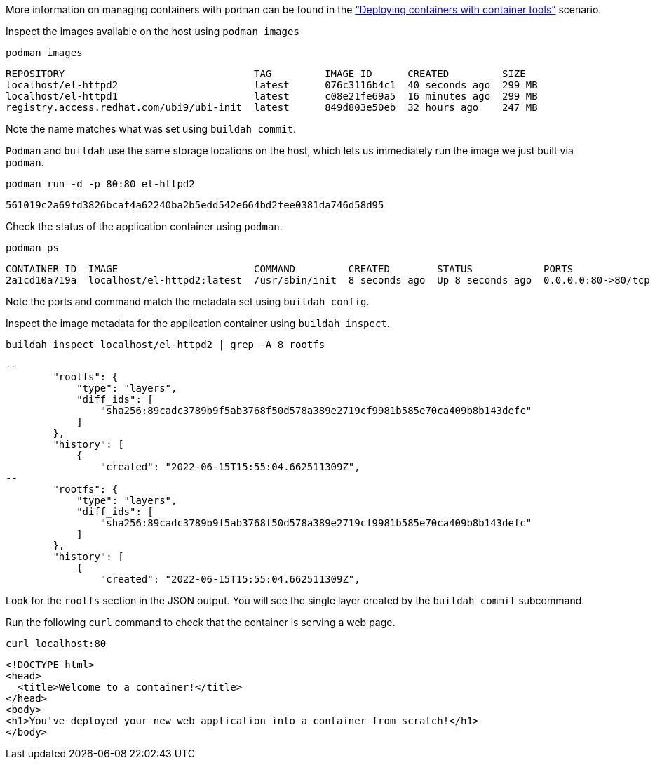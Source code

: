 More information on managing containers with `+podman+` can be found in
the https://lab.redhat.com/podman-deploy["`Deploying containers with
container tools`"] scenario.

Inspect the images available on the host using `+podman images+`

[source,bash]
----
podman images
----

....
REPOSITORY                                TAG         IMAGE ID      CREATED         SIZE
localhost/el-httpd2                       latest      076c3116b4c1  40 seconds ago  299 MB
localhost/el-httpd1                       latest      c08e21fe69a5  16 minutes ago  299 MB
registry.access.redhat.com/ubi9/ubi-init  latest      849d803e50eb  32 hours ago    247 MB
....

Note the name matches what was set using `+buildah commit+`.

`+Podman+` and `+buildah+` use the same storage locations on the host,
which lets us immediately run the image we just built via `+podman+`.

[source,bash]
----
podman run -d -p 80:80 el-httpd2
----

....
561019c2a69fd3826bcaf4a62240ba2b5edd542e664bd2fee0381da746d58d95
....

Check the status of the application container using `+podman+`.

[source,bash]
----
podman ps
----

....
CONTAINER ID  IMAGE                       COMMAND         CREATED        STATUS            PORTS               NAMES
2a1cd10a719a  localhost/el-httpd2:latest  /usr/sbin/init  8 seconds ago  Up 8 seconds ago  0.0.0.0:80->80/tcp  youthful_hertz
....

Note the ports and command match the metadata set using
`+buildah config+`.

Inspect the image metadata for the application container using
`+buildah inspect+`.

[source,bash]
----
buildah inspect localhost/el-httpd2 | grep -A 8 rootfs
----

....
--
        "rootfs": {
            "type": "layers",
            "diff_ids": [
                "sha256:89cadc3789b9f5ab3768f50d578a389e2719cf9981b585e70ca409b8b143defc"
            ]
        },
        "history": [
            {
                "created": "2022-06-15T15:55:04.662511309Z",
--
        "rootfs": {
            "type": "layers",
            "diff_ids": [
                "sha256:89cadc3789b9f5ab3768f50d578a389e2719cf9981b585e70ca409b8b143defc"
            ]
        },
        "history": [
            {
                "created": "2022-06-15T15:55:04.662511309Z",
....

Look for the `+rootfs+` section in the JSON output. You will see the
single layer created by the `+buildah commit+` subcommand.

Run the following `+curl+` command to check that the container is
serving a web page.

[source,bash]
----
curl localhost:80
----

....
<!DOCTYPE html>
<head>
  <title>Welcome to a container!</title>
</head>
<body>
<h1>You've deployed your new web application into a container from scratch!</h1>
</body>
....
